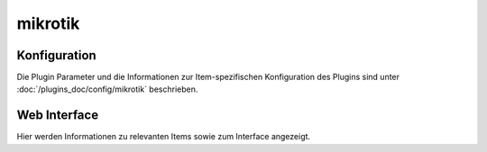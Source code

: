 .. index:: Plugins; mikrotik
.. index:: mikrotik

========
mikrotik
========

.. image:: webif/static/img/plugin_logo.png
   :alt: plugin logo
   :width: 300px
   :height: 300px
   :scale: 50 %
   :align: left


Konfiguration
=============

Die Plugin Parameter und die Informationen zur Item-spezifischen Konfiguration des Plugins sind
unter :doc:`/plugins_doc/config/mikrotik` beschrieben.


Web Interface
=============

Hier werden Informationen zu relevanten Items sowie zum Interface angezeigt.
